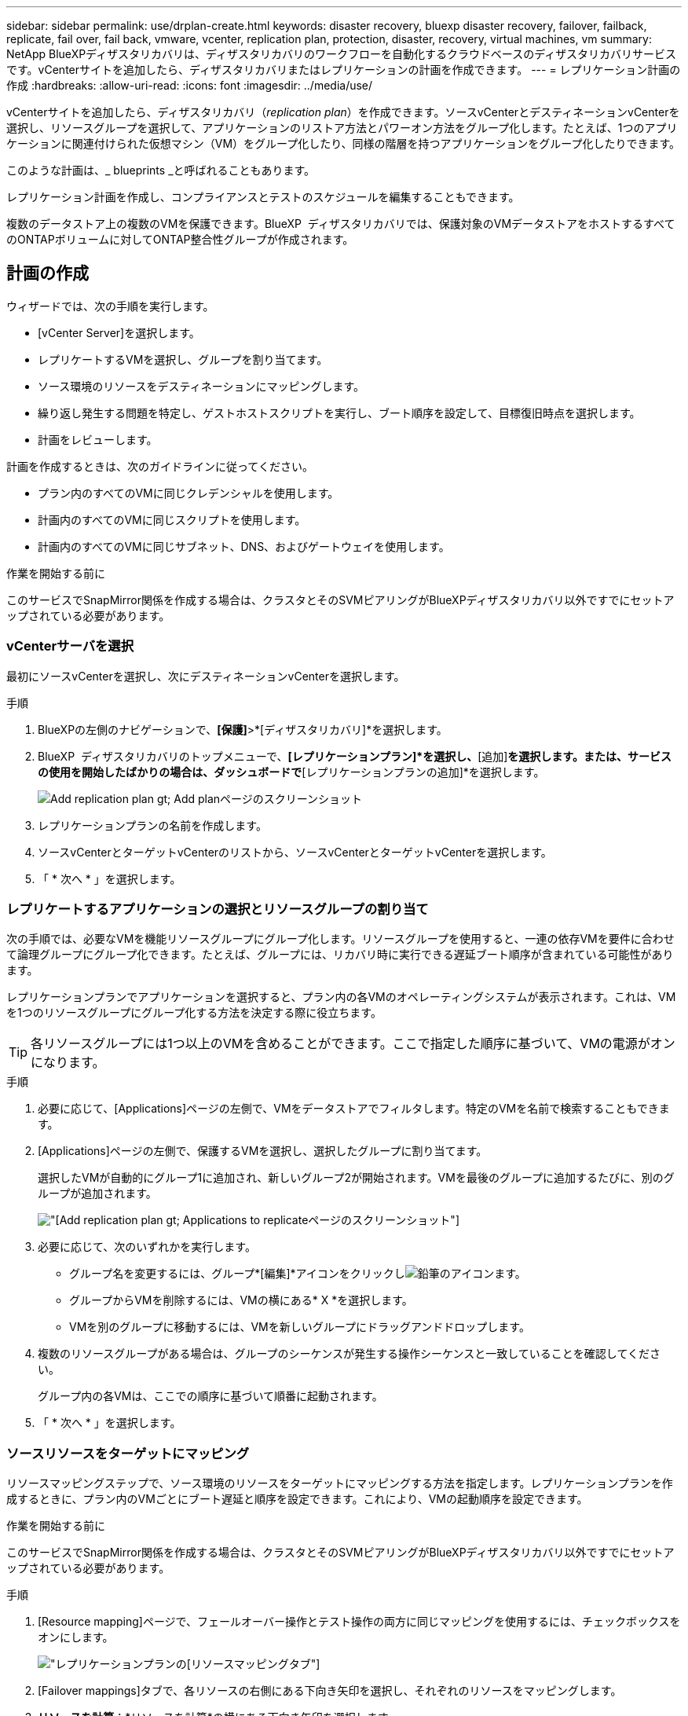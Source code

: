 ---
sidebar: sidebar 
permalink: use/drplan-create.html 
keywords: disaster recovery, bluexp disaster recovery, failover, failback, replicate, fail over, fail back, vmware, vcenter, replication plan, protection, disaster, recovery, virtual machines, vm 
summary: NetApp BlueXPディザスタリカバリは、ディザスタリカバリのワークフローを自動化するクラウドベースのディザスタリカバリサービスです。vCenterサイトを追加したら、ディザスタリカバリまたはレプリケーションの計画を作成できます。 
---
= レプリケーション計画の作成
:hardbreaks:
:allow-uri-read: 
:icons: font
:imagesdir: ../media/use/


[role="lead"]
vCenterサイトを追加したら、ディザスタリカバリ（_replication plan_）を作成できます。ソースvCenterとデスティネーションvCenterを選択し、リソースグループを選択して、アプリケーションのリストア方法とパワーオン方法をグループ化します。たとえば、1つのアプリケーションに関連付けられた仮想マシン（VM）をグループ化したり、同様の階層を持つアプリケーションをグループ化したりできます。

このような計画は、_ blueprints _と呼ばれることもあります。

レプリケーション計画を作成し、コンプライアンスとテストのスケジュールを編集することもできます。

複数のデータストア上の複数のVMを保護できます。BlueXP  ディザスタリカバリでは、保護対象のVMデータストアをホストするすべてのONTAPボリュームに対してONTAP整合性グループが作成されます。



== 計画の作成

ウィザードでは、次の手順を実行します。

* [vCenter Server]を選択します。
* レプリケートするVMを選択し、グループを割り当てます。
* ソース環境のリソースをデスティネーションにマッピングします。
* 繰り返し発生する問題を特定し、ゲストホストスクリプトを実行し、ブート順序を設定して、目標復旧時点を選択します。
* 計画をレビューします。


計画を作成するときは、次のガイドラインに従ってください。

* プラン内のすべてのVMに同じクレデンシャルを使用します。
* 計画内のすべてのVMに同じスクリプトを使用します。
* 計画内のすべてのVMに同じサブネット、DNS、およびゲートウェイを使用します。


.作業を開始する前に
このサービスでSnapMirror関係を作成する場合は、クラスタとそのSVMピアリングがBlueXPディザスタリカバリ以外ですでにセットアップされている必要があります。



=== vCenterサーバを選択

最初にソースvCenterを選択し、次にデスティネーションvCenterを選択します。

.手順
. BlueXPの左側のナビゲーションで、*[保護]*>*[ディザスタリカバリ]*を選択します。
. BlueXP  ディザスタリカバリのトップメニューで、*[レプリケーションプラン]*を選択し、*[追加]*を選択します。または、サービスの使用を開始したばかりの場合は、ダッシュボードで*[レプリケーションプランの追加]*を選択します。
+
image:dr-plan-create-name.png["Add replication plan  gt; Add planページのスクリーンショット"]

. レプリケーションプランの名前を作成します。
. ソースvCenterとターゲットvCenterのリストから、ソースvCenterとターゲットvCenterを選択します。
. 「 * 次へ * 」を選択します。




=== レプリケートするアプリケーションの選択とリソースグループの割り当て

次の手順では、必要なVMを機能リソースグループにグループ化します。リソースグループを使用すると、一連の依存VMを要件に合わせて論理グループにグループ化できます。たとえば、グループには、リカバリ時に実行できる遅延ブート順序が含まれている可能性があります。

レプリケーションプランでアプリケーションを選択すると、プラン内の各VMのオペレーティングシステムが表示されます。これは、VMを1つのリソースグループにグループ化する方法を決定する際に役立ちます。


TIP: 各リソースグループには1つ以上のVMを含めることができます。ここで指定した順序に基づいて、VMの電源がオンになります。

.手順
. 必要に応じて、[Applications]ページの左側で、VMをデータストアでフィルタします。特定のVMを名前で検索することもできます。
. [Applications]ページの左側で、保護するVMを選択し、選択したグループに割り当てます。
+
選択したVMが自動的にグループ1に追加され、新しいグループ2が開始されます。VMを最後のグループに追加するたびに、別のグループが追加されます。

+
image:dr-plan-create-apps-vms5.png["[Add replication plan  gt; Applications to replicate]ページのスクリーンショット"]

. 必要に応じて、次のいずれかを実行します。
+
** グループ名を変更するには、グループ*[編集]*アイコンをクリックしimage:icon-pencil.png["鉛筆のアイコン"]ます。
** グループからVMを削除するには、VMの横にある* X *を選択します。
** VMを別のグループに移動するには、VMを新しいグループにドラッグアンドドロップします。


. 複数のリソースグループがある場合は、グループのシーケンスが発生する操作シーケンスと一致していることを確認してください。
+
グループ内の各VMは、ここでの順序に基づいて順番に起動されます。

. 「 * 次へ * 」を選択します。




=== ソースリソースをターゲットにマッピング

リソースマッピングステップで、ソース環境のリソースをターゲットにマッピングする方法を指定します。レプリケーションプランを作成するときに、プラン内のVMごとにブート遅延と順序を設定できます。これにより、VMの起動順序を設定できます。

.作業を開始する前に
このサービスでSnapMirror関係を作成する場合は、クラスタとそのSVMピアリングがBlueXPディザスタリカバリ以外ですでにセットアップされている必要があります。

.手順
. [Resource mapping]ページで、フェールオーバー操作とテスト操作の両方に同じマッピングを使用するには、チェックボックスをオンにします。
+
image:dr-plan-resource-mapping2.png["レプリケーションプランの[リソースマッピング]タブ"]

. [Failover mappings]タブで、各リソースの右側にある下向き矢印を選択し、それぞれのリソースをマッピングします。
. *リソースを計算*：*リソースを計算*の横にある下向き矢印を選択します。
+
** *ソースとターゲットのデータセンター*
** *ターゲットクラスタ*
** *ターゲットホスト*（オプション）：クラスタを選択したら、この情報を設定できます。
+

TIP: vCenterでクラスタ内の複数のホストを管理するようにDistributed Resource Scheduler（DRS；分散リソーススケジューラ）が設定されている場合は、ホストを選択する必要はありません。ホストを選択すると、BlueXP  ディザスタリカバリによって、選択したホストにすべてのVMが配置されます。

** *ターゲットVMフォルダ*（オプション）：選択したVMを格納する新しいルートフォルダを作成します。


. *仮想ネットワーク*：フェイルオーバーマッピングタブで、*仮想ネットワーク*の横にある下向き矢印を選択します。ソース仮想LANとターゲット仮想LANを選択します。
+
適切な仮想LANへのネットワークマッピングを選択します。仮想LANはすでにプロビジョニングされているので、適切な仮想LANを選択してVMをマッピングします。

. *仮想マシン*：[フェイルオーバーマッピング]タブで、*[仮想マシン]*の横にある下向き矢印を選択します。
+
VMのデフォルトはマッピングされています。デフォルトのマッピングでは、VMが本番環境で使用するのと同じ設定（同じIPアドレス、サブネットマスク、およびゲートウェイ）が使用されます。

+
デフォルト設定から変更を加えた場合は、[Target IP]フィールドを[different from source]に変更する必要があります。

+

NOTE: 設定を「ソースと異なる」に変更する場合は、VMゲストOSのクレデンシャルを指定する必要があります。

+
このセクションには、選択内容によって異なるフィールドが表示される場合があります。

+
** * IPアドレスタイプ*：ターゲットの仮想ネットワーク要件に合わせて、VMS構成を再設定します。BlueXP  ディザスタリカバリには、DHCPと静的IPの2つのオプションがあります。スタティックIPの場合は、サブネットマスク、ゲートウェイ、およびDNSサーバを設定します。さらに、VMのクレデンシャルを入力します。
+
*** * DHCP *：VMがDHCPサーバからネットワーク構成情報を取得するようにする場合は、この設定を選択します。このオプションを選択する場合は、VMのクレデンシャルだけを指定します。
*** *静的IP *：IP構成情報を手動で指定する場合は、この設定を選択します。ソースVMと同じ情報を選択することも別の情報を選択することもできます。ソースと同じを選択した場合は、クレデンシャルを入力する必要はありません。一方、ソースと異なる情報を使用する場合は、クレデンシャル、VMのIPアドレス、サブネットマスク、DNS、およびゲートウェイ情報を指定できます。VMゲストOSのクレデンシャルは、グローバルレベルまたは各VMレベルで指定する必要があります。
+
これは、大規模な環境を小規模なターゲットクラスタにリカバリする場合や、1対1の物理VMwareインフラストラクチャをプロビジョニングせずにディザスタリカバリテストを実行する場合に非常に役立ちます。

+
image:dr-plan-create-mapping-vms2.png["レプリケーションプランの追加>リソースマッピング>仮想マシンを示すスクリーンショット"]



** *スクリプト*:フェイルオーバー後のプロセスとして、.sh、.bat、または.ps1形式のカスタムスクリプトを含めることができます。カスタムスクリプトを使用すると、フェイルオーバープロセスのあとにBlueXPディザスタリカバリでスクリプトを実行できます。たとえば、フェイルオーバーの完了後にすべてのデータベーストランザクションを再開するカスタムスクリプトを使用できます。
** *ターゲットVMのプレフィックスとサフィックス*：仮想マシンの詳細で、必要に応じてVM名にプレフィックスとサフィックスを追加できます。
** *ソースVMのCPUとRAM *：仮想マシンの詳細で、必要に応じてVMのCPUとRAMのパラメータのサイズを変更できます。
+
image:dr-plan-resource-mapping-vm-boot-order.png["レプリケーションプランの追加>リソースマッピング>仮想マシンを示すスクリーンショット"]

** *起動順序*：リソースグループ全体で選択したすべての仮想マシンのフェイルオーバー後に起動順序を変更できます。デフォルトでは、リソースグループの選択時に選択された起動順序が使用されますが、この段階で変更を加えることができます。これは、優先順位の高いすべてのVMが実行されてから、優先順位の高いVMが起動されるようにするのに役立ちます。
+
起動順序番号は、リソースグループ内でのみ適用されます。あるグループに「2」があり、別のグループに「2」がある場合、最初のグループのVMは順番に起動し、2番目のグループのVMは順番に起動します。

+
*** シーケンシャルブート：各VMに一意の番号を割り当てて、割り当てられた順序でをブートします（例：1、2、3、4、5）。
*** 同時起動：すべてのVMに同じ番号を割り当てて、同時に起動します（例：1、1、1、2、3、4、4）。


** *起動遅延*：起動動作の遅延を分単位で調整します。
+

TIP: 起動順序をデフォルトにリセットするには、* VM設定をデフォルトにリセット*を選択し、どの設定をデフォルトに戻すかを選択します。

** *アプリケーションと整合性のあるレプリカを作成*：アプリケーションと整合性のあるSnapshotコピーを作成するかどうかを指定します。サービスはアプリケーションを休止し、スナップショットを作成してアプリケーションの整合性のある状態を取得します。この機能は、WindowsおよびLinuxで実行されているOracleおよびWindowsで実行されているSQL Serverでサポートされています。


. * Datastores *：* Datastores *の横にある下矢印を選択します。VMを選択すると、データストアマッピングが自動的に選択されます。
+
このセクションは、選択内容に応じて有効または無効にすることができます。

+
** * RPO *：リカバリするデータの量（時間で測定）を示す目標復旧時点（RPO）を入力します。たとえば、RPOを60分と入力した場合、常に60分以内のデータがリカバリに含まれている必要があります。災害が発生した場合は、最大60分分のデータが失われます。また、すべてのデータストアに対して保持するSnapshotコピーの数も入力します。
** *保持数*：保持するSnapshotの数を入力します。
** *ソースデータストアとターゲットデータストア*：（ファンアウト）SnapMirror関係が複数ある場合は、使用するデスティネーションを選択できます。ボリュームでSnapMirror関係がすでに確立されている場合は、対応するソースとターゲットのデータストアが表示されます。SnapMirror関係がないボリュームの場合は、ターゲットクラスタとターゲットSVMを選択し、ボリューム名を指定して作成できます。ボリュームとSnapMirrorの関係が作成されます。
+

NOTE: このサービスでSnapMirror関係を作成する場合は、クラスタとそのSVMピアリングがBlueXPディザスタリカバリ以外ですでにセットアップされている必要があります。

** 目標復旧時点（RPO）を指定すると、RPOに基づいてプライマリバックアップがスケジュールされ、セカンダリデスティネーションが更新されます。
** VMが同じボリュームと同じSVMの場合、サービスは標準のONTAPスナップショットを実行し、セカンダリデスティネーションを更新します。
** VMが別 々 のボリュームと同じSVMの場合は、すべてのボリュームを含めることで整合性グループSnapshotが作成され、セカンダリデスティネーションが更新されます。
** VMが別 々 のボリュームと別 々 のSVMにある場合、サービスは整合性グループの開始フェーズとコミットフェーズのSnapshotを実行します。これには、同じクラスタまたは別 々 のクラスタ内のすべてのボリュームが含まれ、セカンダリデスティネーションが更新されます。
** フェイルオーバー中は任意のSnapshotを選択できます。最新のスナップショットを選択すると、オンデマンドバックアップが作成され、デスティネーションが更新され、そのスナップショットがフェイルオーバーに使用されます。






=== マッピングをテストする

.手順
. テスト環境に異なるマッピングを設定するには、チェックボックスをオフにして*テストマッピング*タブを選択します。
. 前のように各タブを確認しますが、今回はテスト環境について説明します。
+
[Test mappings]タブで、[Virtual Machines]と[Datastores]のマッピングが無効になります。

+

TIP: 後で計画全体をテストできます。ここでは、テスト環境用のマッピングを設定します。





=== 再発の特定

データを別のターゲットに移行する（1回限りの移動）か、SnapMirror頻度でレプリケートするかを選択します。

レプリケートする場合は、データをミラーリングする頻度を特定します。

.手順
. [繰り返し]ページで、*[移行]*または*[レプリケート]*を選択します。
+
** *移行*：アプリケーションをターゲットの場所に移動する場合に選択します。
** *Replicate*:繰り返しのレプリケーションでは'ソース・コピーからの変更を反映して'ターゲット・コピーを最新の状態に維持します


+
image:dr-plan-create-recurrence.png["[Add replication plan  gt; Recurrence]のスクリーンショット"]

. 「 * 次へ * 」を選択します。




=== レプリケーション計画のレビュー

最後に、レプリケーション計画を確認します。


TIP: レプリケーションプランは、あとで無効にしたり削除したりできます。

.手順
. [Plan Details]、[Failover Mapping]、[VMs]の各タブで情報を確認します。
. [プランの追加]*を選択します。
+
計画が計画のリストに追加されます。





== スケジュールを編集してコンプライアンスをテストし、フェイルオーバーテストが機能することを確認

コンプライアンスおよびフェイルオーバーテストをテストするスケジュールを設定して、必要に応じて正しく動作することを確認できます。

* *コンプライアンス時間への影響*：レプリケーション計画が作成されると、サービスはデフォルトでコンプライアンススケジュールを作成します。デフォルトの準拠時間は30分です。この時間を変更するには、レプリケーションプランのスケジュールの編集を使用します。
* *フェイルオーバーの影響をテスト*：フェイルオーバープロセスをオンデマンドでテストすることも、スケジュールに従ってテストすることもできます。これにより、レプリケーション計画で指定されたデスティネーションへの仮想マシンのフェイルオーバーをテストできます。
+
テストフェイルオーバーでは、FlexCloneボリュームを作成し、データストアをマウントして、そのデータストアのワークロードを移動します。テストフェイルオーバー処理では、本番環境のワークロード、テストサイトで使用されているSnapMirror関係、および正常に動作し続ける必要がある保護対象のワークロードに_not_の影響があります。



スケジュールに基づいてフェイルオーバーテストが実行され、レプリケーション計画で指定されたデスティネーションにワークロードが移動していることが確認されます。

.手順
. BlueXPディザスタリカバリのトップメニューで、*[レプリケーションプラン]*を選択します。
+
image:dr-plan-list.png["レプリケーションプランのリストを示すスクリーンショット"]

. [アクション]*を選択します。 image:icon-horizontal-dots.png["水平ドット[アクション]メニュー"] アイコンをクリックし、*[スケジュールの編集]*を選択します。
. BlueXPディザスタリカバリでテストへの準拠をチェックする頻度を分単位で入力します。
. フェイルオーバーテストに問題がないことを確認するには、*[毎月のスケジュールでフェイルオーバーを実行する]*をオンにします。
+
.. テストを実行する日にちと時刻を選択します。
.. テストを開始する日付をyyyy-mm-dd形式で入力します。
+
image:dr-plan-schedule-edit.png["スケジュールを編集できる場所を示すスクリーンショット"]



. フェイルオーバーテスト終了後にテスト環境をクリーンアップするには、*[Automatically clean up after test failover]*をオンにします。
+

NOTE: このプロセスでは、テスト用の場所から一時VMの登録が解除され、作成されたFlexCloneボリュームが削除され、一時データストアがアンマウントされます。

. [ 保存（ Save ） ] を選択します。

